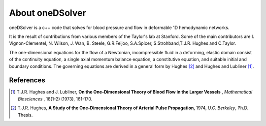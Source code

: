 About oneDSolver
================

oneDSolver is a c++ code that solves for blood pressure and flow in deformable 1D hemodynamic networks. 

It is the result of contributions from various members of the Taylor's lab at Stanford. 
Some of the main contributors are I. Vignon-Clementel, N. Wilson, J. Wan, B. Steele, G.R.Feijoo, S.A.Spicer, S.Strohband,T.J.R. Hughes and C.Taylor.

The one-dimensional equations for the flow of a Newtonian, incompressible fluid in a deforming, elastic domain consist of the continuity equation, a single axial momentum balance equation, a constitutive equation, and suitable initial and boundary conditions. The governing equations are derived in a general form by Hughes [2]_ and Hughes and Lubliner [1]_.

References
----------

.. [1] T.J.R. Hughes and J. Lubliner, **On the One-Dimensional Theory of Blood Flow in the Larger Vessels** , `Mathematical Biosciences` , 18(1-2) (1973), 161-170.
.. [2] T.J.R. Hughes, **A Study of the One-Dimensional Theory of Arterial Pulse Propagation**, 1974, `U.C. Berkeley`, Ph.D. Thesis.


